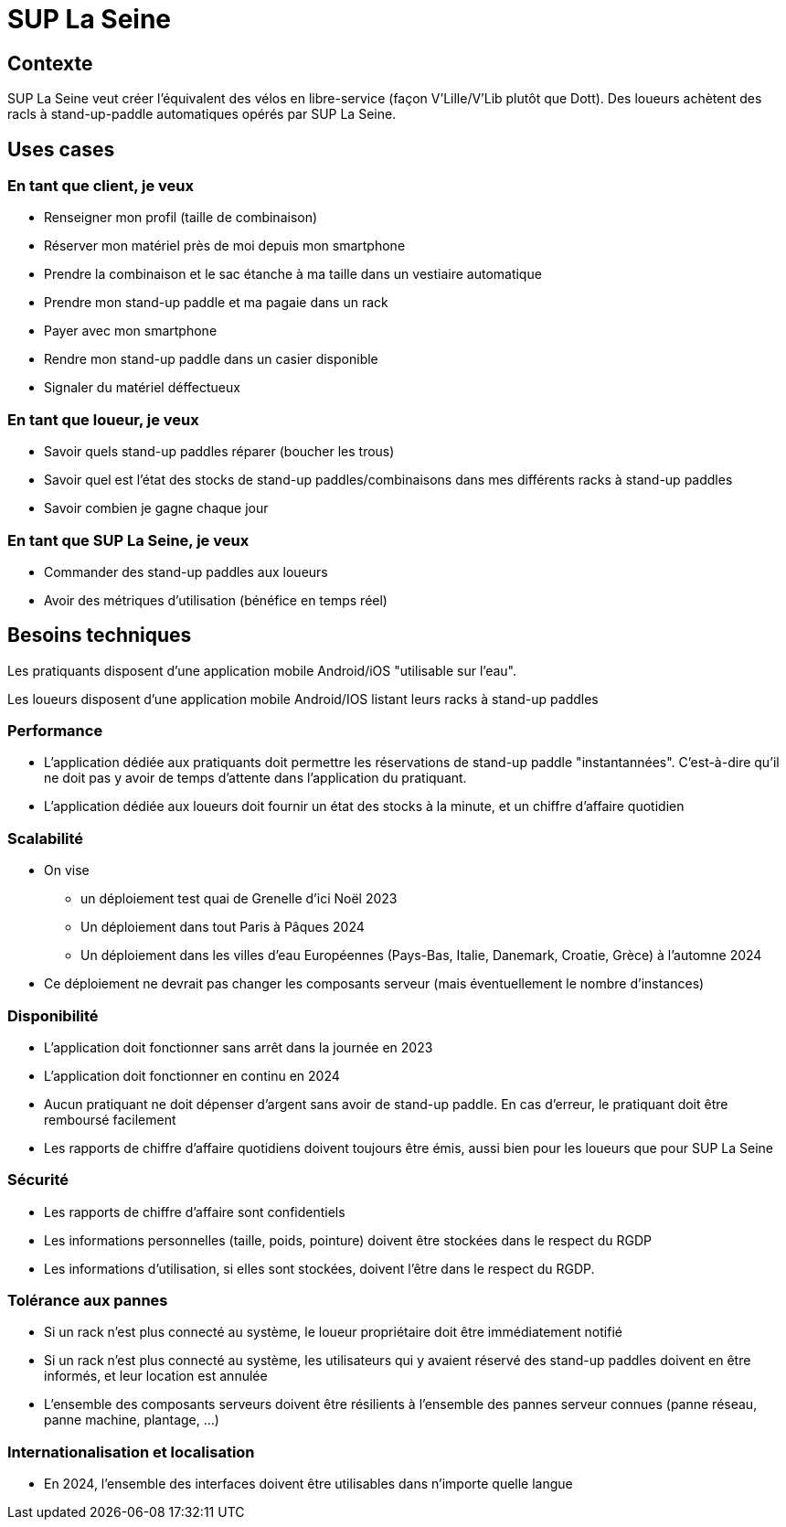 = SUP La Seine

== Contexte

SUP La Seine veut créer l'équivalent des vélos en libre-service (façon V'Lille/V'Lib plutôt que Dott).
Des loueurs achètent des racls à stand-up-paddle automatiques opérés par SUP La Seine.

== Uses cases

=== En tant que client, je veux

* Renseigner mon profil (taille de combinaison)
* Réserver mon matériel près de moi depuis mon smartphone
* Prendre la combinaison et le sac étanche à ma taille dans un vestiaire automatique
* Prendre mon stand-up paddle et ma pagaie dans un rack
* Payer avec mon smartphone
* Rendre mon stand-up paddle dans un casier disponible
* Signaler du matériel déffectueux

=== En tant que loueur, je veux

* Savoir quels stand-up paddles réparer (boucher les trous)
* Savoir quel est l'état des stocks de stand-up paddles/combinaisons dans mes différents racks à stand-up paddles
* Savoir combien je gagne chaque jour

=== En tant que SUP La Seine, je veux

* Commander des stand-up paddles aux loueurs
* Avoir des métriques d'utilisation (bénéfice en temps réel)

== Besoins techniques

Les pratiquants disposent d'une application mobile Android/iOS "utilisable sur l'eau".

Les loueurs disposent d'une application mobile Android/IOS listant leurs racks à stand-up paddles

=== Performance

* L'application dédiée aux pratiquants doit permettre les réservations de stand-up paddle "instantannées". C'est-à-dire qu'il ne doit pas y avoir de temps d'attente dans l'application du pratiquant.
* L'application dédiée aux loueurs doit fournir un état des stocks à la minute, et un chiffre d'affaire quotidien

=== Scalabilité

* On vise
** un déploiement test quai de Grenelle d'ici Noël 2023
** Un déploiement dans tout Paris à Pâques 2024
** Un déploiement dans les villes d'eau Européennes (Pays-Bas, Italie, Danemark, Croatie, Grèce) à l'automne 2024
* Ce déploiement ne devrait pas changer les composants serveur (mais éventuellement le nombre d'instances)

=== Disponibilité

* L'application doit fonctionner sans arrêt dans la journée en 2023
* L'application doit fonctionner en continu en 2024
* Aucun pratiquant ne doit dépenser d'argent sans avoir de stand-up paddle. En cas d'erreur, le pratiquant doit être remboursé facilement
* Les rapports de chiffre d'affaire quotidiens doivent toujours être émis, aussi bien pour les loueurs que pour SUP La Seine

=== Sécurité

* Les rapports de chiffre d'affaire sont confidentiels
* Les informations personnelles (taille, poids, pointure) doivent être stockées dans le respect du RGDP
* Les informations d'utilisation, si elles sont stockées, doivent l'être dans le respect du RGDP.

=== Tolérance aux pannes

* Si un rack n'est plus connecté au système, le loueur propriétaire doit être immédiatement notifié
* Si un rack n'est plus connecté au système, les utilisateurs qui y avaient réservé des stand-up paddles doivent en être informés, et leur location est annulée
* L'ensemble des composants serveurs doivent être résilients à l'ensemble des pannes serveur connues (panne réseau, panne machine, plantage, ...)

=== Internationalisation et localisation

* En 2024, l'ensemble des interfaces doivent être utilisables dans n'importe quelle langue